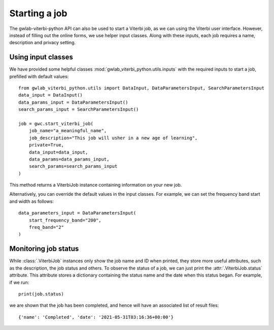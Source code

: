 Starting a job
==============

The gwlab-viterbi-python API can also be used to start a Viterbi job, as we can using the Viterbi user interface.
However, instead of filling out the online forms, we use helper input classes.
Along with these inputs, each job requires a name, description and privacy setting.

Using input classes
-------------------

We have provided some helpful classes :mod:`gwlab_viterbi_python.utils.inputs` with the required inputs to start a job, prefilled with default values:

::

    from gwlab_viterbi_python.utils import DataInput, DataParametersInput, SearchParametersInput
    data_input = DataInput()
    data_params_input = DataParametersInput()
    search_params_input = SearchParametersInput()

    job = gwc.start_viterbi_job(
        job_name="a_meaningful_name",
        job_description="This job will usher in a new age of learning",
        private=True,
        data_input=data_input,
        data_params=data_params_input,
        search_params=search_params_input
    )

This method returns a ViterbiJob instance containing information on your new job.

Alternatively, you can override the default values in the input classes. For example, we can set the frequency band start and width as follows:

::

    data_parameters_input = DataParametersInput(
        start_frequency_band="200",
        freq_band="2"
    )


Monitoring job status
---------------------

While :class:`.ViterbiJob` instances only show the job name and ID when printed, they store more useful attributes, such as the description, the job status and others.
To observe the status of a job, we can just print the :attr:`.ViterbiJob.status` attribute. This attribute stores a dictionary containing the status name and the date when this status began.
For example, if we run:

::
    
    print(job.status)

we are shown that the job has been completed, and hence will have an associated list of result files:

::

    {'name': 'Completed', 'date': '2021-05-31T03:16:36+00:00'}
